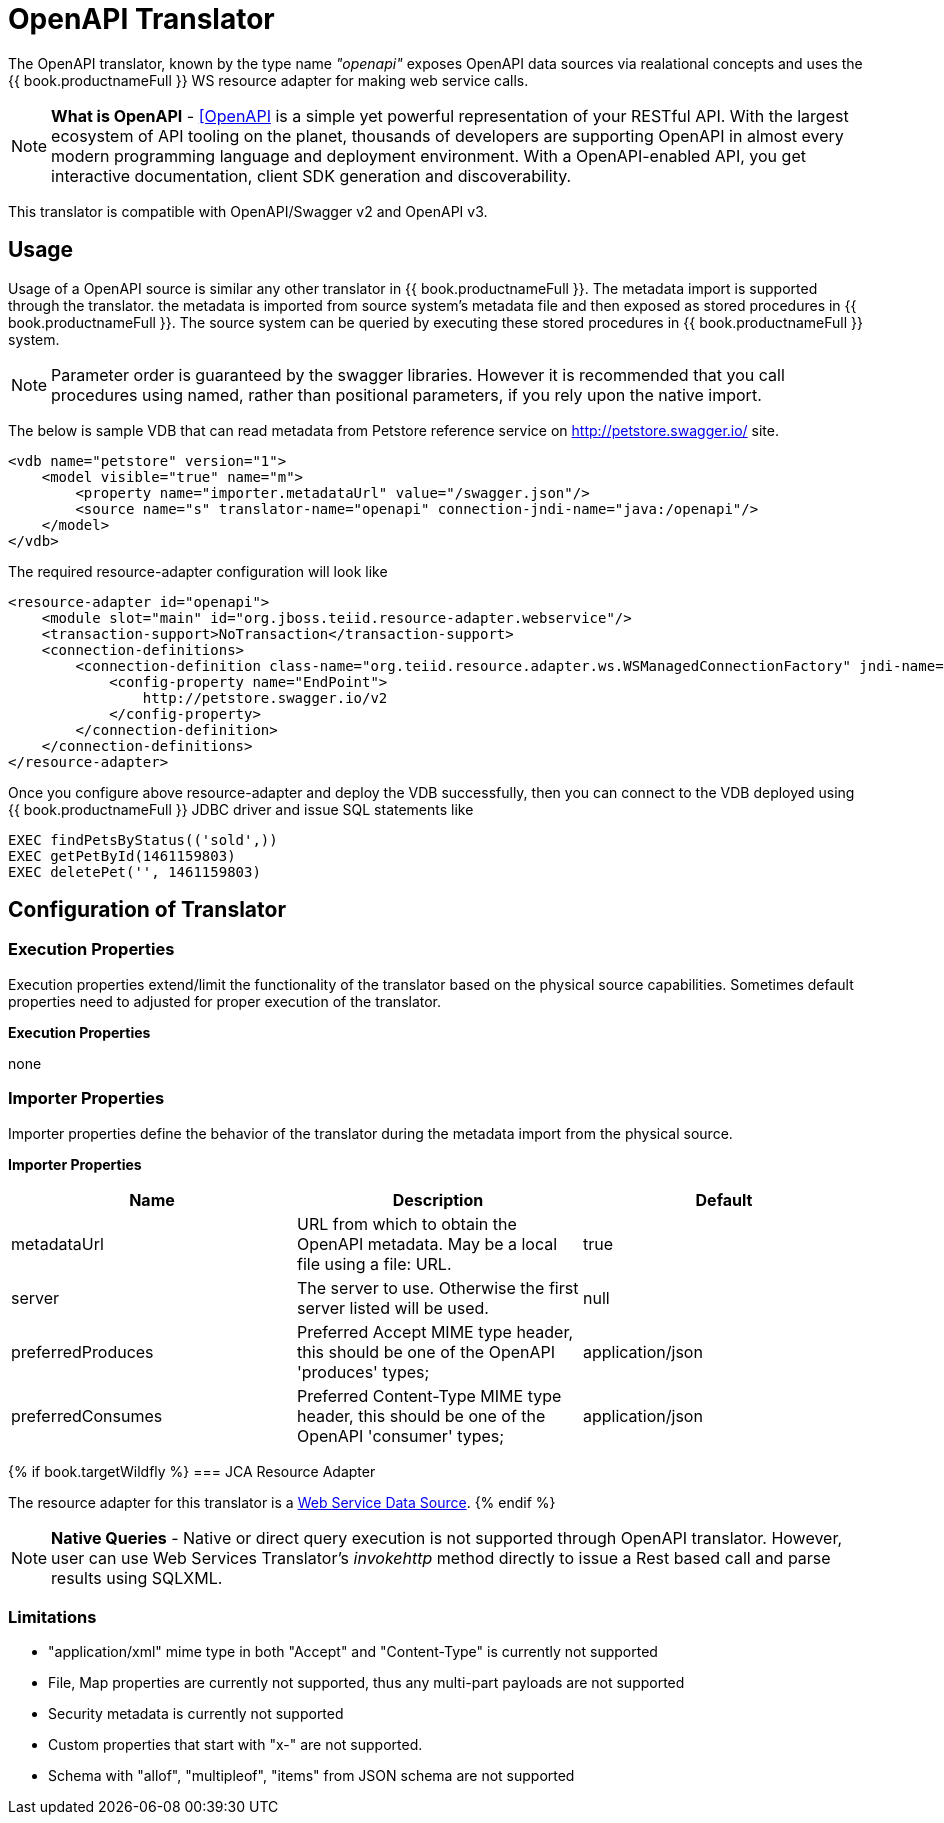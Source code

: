 
= OpenAPI Translator

The OpenAPI translator, known by the type name _"openapi"_ exposes OpenAPI data sources via realational concepts and uses the {{ book.productnameFull }} WS resource adapter for making web service calls.

NOTE: *What is OpenAPI* - https://www.openapis.org/[[OpenAPI] is a simple yet powerful representation of your RESTful API. With the largest ecosystem of API tooling on the planet, thousands of developers are supporting OpenAPI in almost every modern programming language and deployment environment. With a OpenAPI-enabled API, you get interactive documentation, client SDK generation and discoverability.

This translator is compatible with OpenAPI/Swagger v2 and OpenAPI v3.

== Usage

Usage of a OpenAPI source is similar any other translator in {{ book.productnameFull }}. The metadata import is supported through the translator. the metadata is imported from source system's metadata file and then exposed as stored procedures in {{ book.productnameFull }}. The source system can be queried by executing these stored procedures in {{ book.productnameFull }} system.

NOTE: Parameter order is guaranteed by the swagger libraries.  However it is recommended that you call procedures using named, rather than positional parameters, if you rely upon the native import. 

The below is sample VDB that can read metadata from Petstore reference service on http://petstore.swagger.io/ site.

[source,xml]
----
<vdb name="petstore" version="1">
    <model visible="true" name="m">
        <property name="importer.metadataUrl" value="/swagger.json"/>
        <source name="s" translator-name="openapi" connection-jndi-name="java:/openapi"/> 
    </model>
</vdb>
----

The required resource-adapter configuration will look like

[source,xml]
----
<resource-adapter id="openapi">
    <module slot="main" id="org.jboss.teiid.resource-adapter.webservice"/>
    <transaction-support>NoTransaction</transaction-support>
    <connection-definitions>
        <connection-definition class-name="org.teiid.resource.adapter.ws.WSManagedConnectionFactory" jndi-name="java:/openapi" enabled="true" use-java-context="true" pool-name="teiid-openapi-ds">
            <config-property name="EndPoint">
                http://petstore.swagger.io/v2
            </config-property>
        </connection-definition>
    </connection-definitions>
</resource-adapter>
----

Once you configure above resource-adapter and deploy the VDB successfully, then you can connect to the VDB deployed using {{ book.productnameFull }} JDBC driver and issue SQL statements like

[source,sql]
----
EXEC findPetsByStatus(('sold',))
EXEC getPetById(1461159803)
EXEC deletePet('', 1461159803)
----

== Configuration of Translator

=== Execution Properties

Execution properties extend/limit the functionality of the translator based on the physical source capabilities. Sometimes default properties need to adjusted for proper execution of the translator.

*Execution Properties*

none


=== Importer Properties

Importer properties define the behavior of the translator during the metadata import from the physical source.

*Importer Properties*

|===
|Name |Description |Default

|metadataUrl
|URL from which to obtain the OpenAPI metadata.  May be a local file using a file: URL.
|true

|server
|The server to use.  Otherwise the first server listed will be used.
|null

|preferredProduces
|Preferred Accept MIME type header, this should be one of the OpenAPI 'produces' types;
|application/json

|preferredConsumes
|Preferred Content-Type MIME type header, this should be one of the OpenAPI 'consumer' types;
|application/json

|===

{% if book.targetWildfly %}
=== JCA Resource Adapter

The resource adapter for this translator is a link:../admin/Web_Service_Data_Sources.adoc[Web Service Data Source].
{% endif %}

NOTE: *Native Queries* - Native or direct query execution is not supported through OpenAPI translator. However, user can use Web Services Translator’s _invokehttp_ method directly to issue a Rest based call and parse results using SQLXML.

=== Limitations
- "application/xml" mime type in both "Accept" and "Content-Type" is currently not supported
- File, Map properties are currently not supported, thus any multi-part payloads are not supported
- Security metadata is currently not supported
- Custom properties that start with "x-" are not supported.
- Schema with "allof", "multipleof", "items" from JSON schema are not supported
